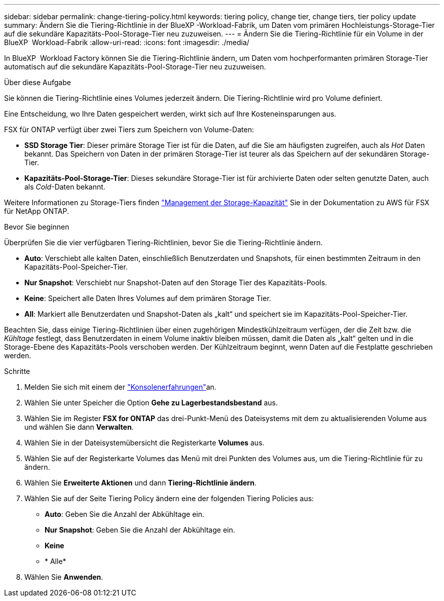 ---
sidebar: sidebar 
permalink: change-tiering-policy.html 
keywords: tiering policy, change tier, change tiers, tier policy update 
summary: Ändern Sie die Tiering-Richtlinie in der BlueXP -Workload-Fabrik, um Daten vom primären Hochleistungs-Storage-Tier auf die sekundäre Kapazitäts-Pool-Storage-Tier neu zuzuweisen. 
---
= Ändern Sie die Tiering-Richtlinie für ein Volume in der BlueXP  Workload-Fabrik
:allow-uri-read: 
:icons: font
:imagesdir: ./media/


[role="lead"]
In BlueXP  Workload Factory können Sie die Tiering-Richtlinie ändern, um Daten vom hochperformanten primären Storage-Tier automatisch auf die sekundäre Kapazitäts-Pool-Storage-Tier neu zuzuweisen.

.Über diese Aufgabe
Sie können die Tiering-Richtlinie eines Volumes jederzeit ändern. Die Tiering-Richtlinie wird pro Volume definiert.

Eine Entscheidung, wo Ihre Daten gespeichert werden, wirkt sich auf Ihre Kosteneinsparungen aus.

FSX für ONTAP verfügt über zwei Tiers zum Speichern von Volume-Daten:

* *SSD Storage Tier*: Dieser primäre Storage Tier ist für die Daten, auf die Sie am häufigsten zugreifen, auch als _Hot_ Daten bekannt. Das Speichern von Daten in der primären Storage-Tier ist teurer als das Speichern auf der sekundären Storage-Tier.
* *Kapazitäts-Pool-Storage-Tier*: Dieses sekundäre Storage-Tier ist für archivierte Daten oder selten genutzte Daten, auch als _Cold_-Daten bekannt.


Weitere Informationen zu Storage-Tiers finden link:https://docs.aws.amazon.com/fsx/latest/ONTAPGuide/managing-storage-capacity.html#storage-tiers["Management der Storage-Kapazität"^] Sie in der Dokumentation zu AWS für FSX für NetApp ONTAP.

.Bevor Sie beginnen
Überprüfen Sie die vier verfügbaren Tiering-Richtlinien, bevor Sie die Tiering-Richtlinie ändern.

* *Auto*: Verschiebt alle kalten Daten, einschließlich Benutzerdaten und Snapshots, für einen bestimmten Zeitraum in den Kapazitäts-Pool-Speicher-Tier.
* *Nur Snapshot*: Verschiebt nur Snapshot-Daten auf den Storage Tier des Kapazitäts-Pools.
* *Keine*: Speichert alle Daten Ihres Volumes auf dem primären Storage Tier.
* *All*: Markiert alle Benutzerdaten und Snapshot-Daten als „kalt“ und speichert sie im Kapazitäts-Pool-Speicher-Tier.


Beachten Sie, dass einige Tiering-Richtlinien über einen zugehörigen Mindestkühlzeitraum verfügen, der die Zeit bzw. die _Kühltage_ festlegt, dass Benutzerdaten in einem Volume inaktiv bleiben müssen, damit die Daten als „kalt“ gelten und in die Storage-Ebene des Kapazitäts-Pools verschoben werden. Der Kühlzeitraum beginnt, wenn Daten auf die Festplatte geschrieben werden.

.Schritte
. Melden Sie sich mit einem der link:https://docs.netapp.com/us-en/workload-setup-admin/console-experiences.html["Konsolenerfahrungen"^]an.
. Wählen Sie unter Speicher die Option *Gehe zu Lagerbestandsbestand* aus.
. Wählen Sie im Register *FSX for ONTAP* das drei-Punkt-Menü des Dateisystems mit dem zu aktualisierenden Volume aus und wählen Sie dann *Verwalten*.
. Wählen Sie in der Dateisystemübersicht die Registerkarte *Volumes* aus.
. Wählen Sie auf der Registerkarte Volumes das Menü mit drei Punkten des Volumes aus, um die Tiering-Richtlinie für zu ändern.
. Wählen Sie *Erweiterte Aktionen* und dann *Tiering-Richtlinie ändern*.
. Wählen Sie auf der Seite Tiering Policy ändern eine der folgenden Tiering Policies aus:
+
** *Auto*: Geben Sie die Anzahl der Abkühltage ein.
** *Nur Snapshot*: Geben Sie die Anzahl der Abkühltage ein.
** *Keine*
** * Alle*


. Wählen Sie *Anwenden*.


